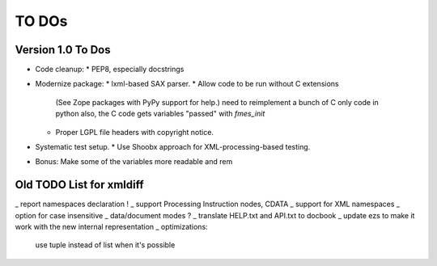 TO DOs
======

Version 1.0 To Dos
------------------

- Code cleanup:
  * PEP8, especially docstrings

- Modernize package:
  * lxml-based SAX parser.
  * Allow code to be run without C extensions
    (See Zope packages with PyPy support for help.)
    need to reimplement a bunch of C only code in python
    also, the C code gets variables "passed" with `fmes_init`
  * Proper LGPL file headers with copyright notice.

- Systematic test setup.
  * Use Shoobx approach for XML-processing-based testing.

- Bonus: Make some of the variables more readable and rem


Old TODO List for xmldiff
-------------------------

_ report namespaces declaration !
_ support Processing Instruction nodes, CDATA
_ support for XML namespaces
_ option for case insensitive
_ data/document modes ?
_ translate HELP.txt and API.txt to docbook
_ update ezs to make it work with the new internal representation
_ optimizations:
  use tuple instead of list when it's possible
